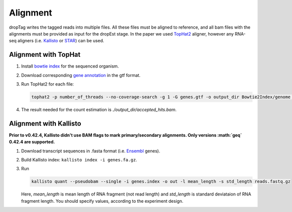 Alignment
---------

dropTag writes the tagged reads into multiple files. All these files
must be aligned to reference, and all bam files with the alignments must
be provided as input for the dropEst stage. In the paper we used
`TopHat2 <https://ccb.jhu.edu/software/tophat/tutorial.shtml>`__
aligner, however any RNA-seq aligners (i.e.
`Kallisto <https://pachterlab.github.io/kallisto/>`__ or
`STAR <https://github.com/alexdobin/STAR>`__) can be used.

Alignment with TopHat
~~~~~~~~~~~~~~~~~~~~~

1. Install `bowtie
   index <http://bowtie-bio.sourceforge.net/tutorial.shtml#preb>`__ for
   the sequenced organism.
2. Download corresponding `gene
   annotation <http://genome.ucsc.edu/cgi-bin/hgTables>`__ in the gtf
   format.
3. Run TopHat2 for each file:

   .. code:: bash

       tophat2 -p number_of_threads --no-coverage-search -g 1 -G genes.gtf -o output_dir Bowtie2Index/genome reads.fastq.gz

4. The result needed for the count estimation is
   *./output\_dir/accepted\_hits.bam*.

Alignment with Kallisto
~~~~~~~~~~~~~~~~~~~~~~~

**Prior to v0.42.4, Kallisto didn't use BAM flags to mark
primary/secondary alignments. Only versions :math:`\geq` 0.42.4 are
supported.**

1. Download transcript sequences in .fasta format (i.e.
   `Ensembl <https://www.ensembl.org/info/data/ftp/index.html>`__
   genes).
2. Build Kallisto index: ``kallisto index -i genes.fa.gz``.
3. Run

   .. code:: bash

       kallisto quant --pseudobam --single -i genes.index -o out -l mean_length -s std_length reads.fastq.gz

   Here, *mean\_length* is mean length of RNA fragment (not read length)
   and *std\_length* is standard deviataion of RNA fragment length. You
   should specify values, according to the experiment design.
